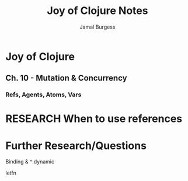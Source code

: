 #+TITLE: Joy of Clojure Notes
#+AUTHOR: Jamal Burgess
#+TODO: READING(t) RESEARCH(r@/!) UNDERSTAND(u@/!) | DONE(d!) CANCELED(c@)

* Joy of Clojure
** Ch. 10 - Mutation & Concurrency
*** Refs, Agents, Atoms, Vars

* RESEARCH When to use references
:LOGBOOK:
- State "RESEARCH"   from              [2018-09-16 Sun 00:14] \\
  Get an understanding of concurrency and stm model
:END:

* Further Research/Questions
***** Binding & ^:dynamic
***** letfn
